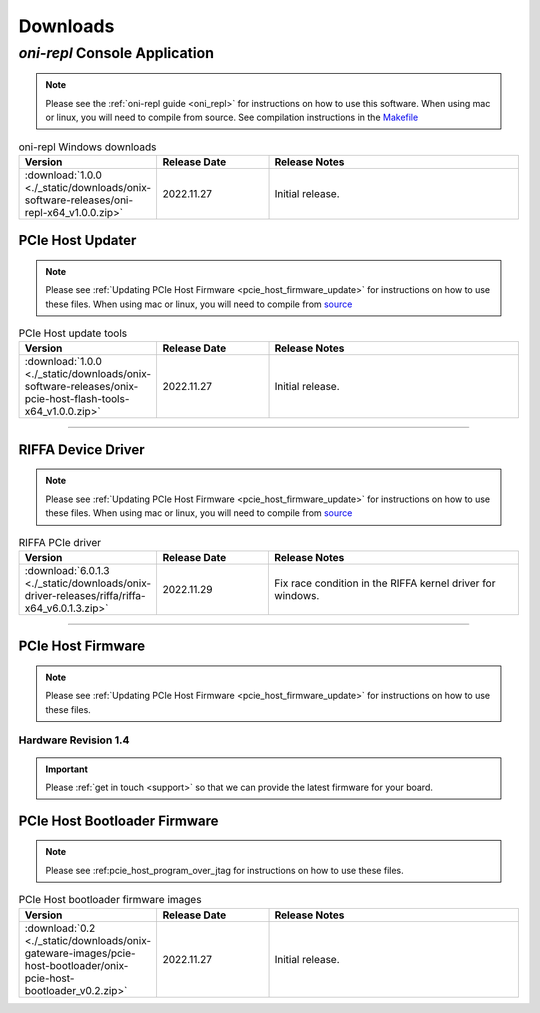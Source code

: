 .. _downloads:

Downloads
=============================================

.. _oni_repl_download:

`oni-repl` Console Application
----------------------------------------------

.. note:: Please see the :ref:`oni-repl guide <oni_repl>` for instructions on
    how to use this software. When using mac or linux, you will need to compile
    from source. See compilation instructions in the `Makefile
    <https://github.com/open-ephys/liboni/blob/main/api/liboni/liboni-test/Makefile>`__

.. list-table:: oni-repl Windows downloads
   :widths: 15 25 60
   :header-rows: 1

   * - Version
     - Release Date
     - Release Notes
   * - :download:`1.0.0 <./_static/downloads/onix-software-releases/oni-repl-x64_v1.0.0.zip>`
     - 2022.11.27
     - Initial release.

.. _pcie_host_updater_download:

PCIe Host Updater
______________________________________________

.. note:: Please see :ref:`Updating PCIe Host Firmware
    <pcie_host_firmware_update>` for instructions on how to use these files. When
    using mac or linux, you will need to compile from `source
    <https://github.com/open-ephys/onix-gateware-field-updaters>`__

.. list-table:: PCIe Host update tools
   :widths: 15 25 60
   :header-rows: 1

   * - Version
     - Release Date
     - Release Notes
   * - :download:`1.0.0 <./_static/downloads/onix-software-releases/onix-pcie-host-flash-tools-x64_v1.0.0.zip>`
     - 2022.11.27
     - Initial release.

-----------------

.. _riffa_driver_download:

RIFFA Device Driver
______________________________________________

.. note:: Please see :ref:`Updating PCIe Host Firmware
    <pcie_host_firmware_update>` for instructions on how to use these files. When
    using mac or linux, you will need to compile from `source
    <https://github.com/open-ephys/liboni>`__

.. list-table:: RIFFA PCIe driver
   :widths: 15 25 60
   :header-rows: 1

   * - Version
     - Release Date
     - Release Notes
   * - :download:`6.0.1.3 <./_static/downloads/onix-driver-releases/riffa/riffa-x64_v6.0.1.3.zip>`
     - 2022.11.29
     - Fix race condition in the RIFFA kernel driver for windows.

-----------------

.. _pcie_host_image_download:

PCIe Host Firmware
______________________________________________
.. note:: Please see :ref:`Updating PCIe Host Firmware
    <pcie_host_firmware_update>` for instructions on how to use these files.

Hardware Revision 1.4
##############################################

.. important:: Please :ref:`get in touch <support>` so that we can provide the latest firmware
    for your board. 


.. .. list-table:: PCIe Host Revision 1.4 firmware images
..    :widths: 15 25 60
..    :header-rows: 1
.. 
..    * - Version
..      - Release Date
..      - Release Notes
..    * - :download:`0.6 <./_static/downloads/onix-gateware-images/pcie-host-1r4/onix-pcie-host-1r4_v0.6.bin>`
..      - 2022.11.27
..      - Remove unessary breakout board PLL reset during context initialization which could cause LEDs to turn off.
 
.. _pcie_host_bootloader_download:

PCIe Host Bootloader Firmware
______________________________________________
.. note:: Please see :ref:pcie_host_program_over_jtag for instructions on how
    to use these files.

.. list-table:: PCIe Host bootloader firmware images
   :widths: 15 25 60
   :header-rows: 1

   * - Version
     - Release Date
     - Release Notes
   * - :download:`0.2 <./_static/downloads/onix-gateware-images/pcie-host-bootloader/onix-pcie-host-bootloader_v0.2.zip>`
     - 2022.11.27
     - Initial release.

